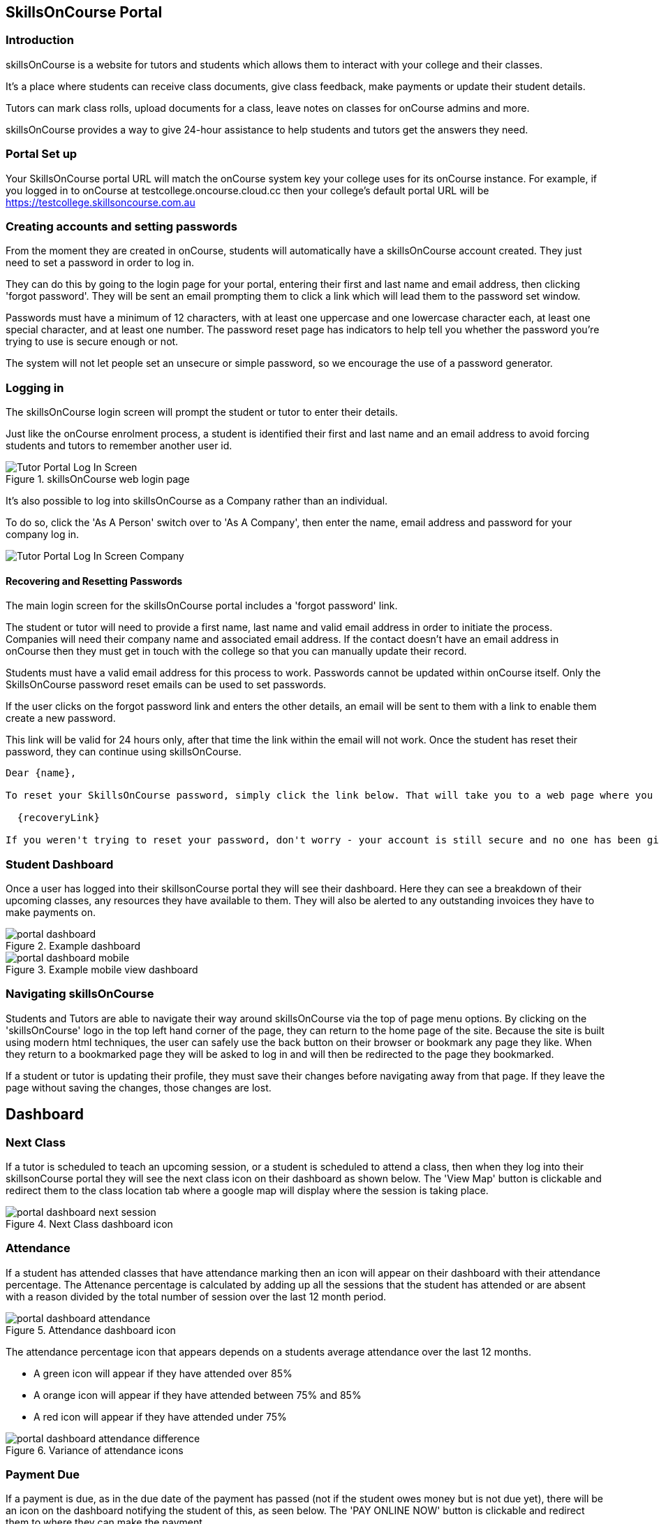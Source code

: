 == SkillsOnCourse Portal

=== Introduction

skillsOnCourse is a website for tutors and students which allows them to interact with your college and their classes.

It's a place where students can receive class documents, give class feedback, make payments or update their student details.

Tutors can mark class rolls, upload documents for a class, leave notes on classes for onCourse admins and more.

skillsOnCourse provides a way to give 24-hour assistance to help students and tutors get the answers they need.

=== Portal Set up

Your SkillsOnCourse portal URL will match the onCourse system key your college uses for its onCourse instance. For example, if you logged in to onCourse at testcollege.oncourse.cloud.cc then your college's default portal URL will be https://testcollege.skillsoncourse.com.au

=== Creating accounts and setting passwords

From the moment they are created in onCourse, students will automatically have a skillsOnCourse account created. They just need to set a password in order to log in.

They can do this by going to the login page for your portal, entering their first and last name and email address, then clicking 'forgot password'. They will be sent an email prompting them to click a link which will lead them to the password set window.

Passwords must have a minimum of 12 characters, with at least one uppercase and one lowercase character each, at least one special character, and at least one number. The password reset page has indicators to help tell you whether the password you're trying to use is secure enough or not.

The system will not let people set an unsecure or simple password, so we encourage the use of a password generator.

=== Logging in

The skillsOnCourse login screen will prompt the student or tutor to enter their details.

Just like the onCourse enrolment process, a student is identified their first and last name and an email address to avoid forcing students and tutors to remember another user id.

image::images/Tutor Portal Log In Screen.png[title='skillsOnCourse web login page']

It's also possible to log into skillsOnCourse as a Company rather than an individual.

To do so, click the 'As A Person' switch over to 'As A Company', then enter the name, email address and password for your company log in.

image::images/Tutor Portal Log In Screen Company.png[]

==== Recovering and Resetting Passwords

The main login screen for the skillsOnCourse portal includes a 'forgot password' link.

The student or tutor will need to provide a first name, last name and valid email address in order to initiate the process. Companies will need their company name and associated email address. If the contact doesn't have an email address in onCourse then they must get in touch with the college so that you can manually update their record.

Students must have a valid email address for this process to work. Passwords cannot be updated within onCourse itself. Only the SkillsOnCourse password reset emails can be used to set passwords.

If the user clicks on the forgot password link and enters the other details, an email will be sent to them with a link to enable them create a new password.

This link will be valid for 24 hours only, after that time the link within the email will not work. Once the student has reset their password, they can continue using skillsOnCourse.

....
Dear {name},

To reset your SkillsOnCourse password, simply click the link below. That will take you to a web page where you can create a new password. Please note that the link will expire 24 hours after this email was sent.

  {recoveryLink}

If you weren't trying to reset your password, don't worry - your account is still secure and no one has been given access to it. Most likely, someone just mistyped their email address while trying to reset their own password.
....

=== Student Dashboard

Once a user has logged into their skillsonCourse portal they will see their dashboard. Here they can see a breakdown of their upcoming classes, any resources they have available to them. They will also be alerted to any outstanding invoices they have to make payments on.

image::images/portal_dashboard.png[title='Example dashboard']

image::images/portal_dashboard_mobile.png[title='Example mobile view dashboard']

=== Navigating skillsOnCourse

Students and Tutors are able to navigate their way around skillsOnCourse via the top of page menu options.
By clicking on the 'skillsOnCourse' logo in the top left hand corner of the page, they can return to the home page of the site.
Because the site is built using modern html techniques, the user can safely use the back button on their browser or bookmark any page they like.
When they return to a bookmarked page they will be asked to log in and will then be redirected to the page they bookmarked.

If a student or tutor is updating their profile, they must save their changes before navigating away from that page.
If they leave the page without saving the changes, those changes are lost.


== Dashboard

=== Next Class

If a tutor is scheduled to teach an upcoming session, or a student is scheduled to attend a class, then when they log into their skillsonCourse portal they will see the next class icon on their dashboard as shown below.
The 'View Map' button is clickable and redirect them to the class location tab where a google map will display where the session is taking place.

image::images/portal_dashboard_next_session.png[title='Next Class dashboard icon']

=== Attendance

If a student has attended classes that have attendance marking then an icon will appear on their dashboard with their attendance percentage.
The Attenance percentage is calculated by adding up all the sessions that the student has attended or are absent with a reason divided by the total number of session over the last 12 month period.

image::images/portal_dashboard_attendance.png[title='Attendance dashboard icon']

The attendance percentage icon that appears depends on a students average attendance over the last 12 months.

* A green icon will appear if they have attended over 85%
* A orange icon will appear if they have attended between 75% and 85%
* A red icon will appear if they have attended under 75%

image::images/portal_dashboard_attendance_difference.png[title='Variance of attendance icons']

=== Payment Due

If a payment is due, as in the due date of the payment has passed (not if the student owes money but is not due yet), there will be an icon on the dashboard notifying the student of this, as seen below.
The 'PAY ONLINE NOW' button is clickable and redirect them to where they can make the payment.

image::images/portal_dashboard_payment_due.png[title='Payment Due dashboard icon']

=== USI Required

Students who haven't already provided and verified their USI will see an icon on the dashboard notifying them that it's still required.
They can then click on 'Review Now' which will direct them to the Census Questions tab of the students profile where they can either enter and verify or create a USI.

image::images/portal_dashboard_usi.png[title='USI Required dashboard icon']

=== Resources

If a user has one or more documents or images linked to their account then they will see a resources icon listing the three most recent upload.
All the listed resources are clickable and will open in a new tab.
They can also click on the 'View All' button in the top right to be redirected to the Resources page to see the full list of all the attachments.

image::images/portal_dashboard_resources.png[title='Resources dashboard icon']

=== Class Feedback

After a student has completed a class they will have the ability to provide feedback about it and rate out of 5 stars.
If there are multiple classes that haven't been rated then it will show the oldest non-rated class first.
If clicked on it will take the student to the class page.
Once feedback has been provided the block will show the next oldest non-rated class; if there are no others then this icon will not be displayed at all.

image::images/portal_dashboard_class_feedback.png[title='Class Feedback dashboard icon']

=== Application to Study

If a student has applied to study in a class and has yet to be enrolled or withdrawn then they will see a 'Application to Study' icon similar to the one below.
It will include the name of the class along with the current status.

image::images/portal_dashboard_application.png[title='Application to Study dashboard icon']

If the application has been accepted then a 'PROCEED' button will appear, which if clicked, will redirect them to the Applications tab of the History page, as shown below.
They can then either click on the 'Enrol Now' button to take them to a special URL on your website where they can enrol, or they can click on the 'Reject' button that will withdraw their application.

image::images/portal_applications_history.png[title='Applications tab of the History page']

=== Class Approval (tutors only)

If a tutor has been assigned to teach a class and they haven't confirmed whether they can teach it, the class approval icon will appear on their skillsonCourse dashboard.
If a tutor has multiple classes that haven't been approved then the block will show their next non approved class.
If they don't have any classes to approve then this icon will not appear.

image::images/portal_dashboard_class_approval.png[title='Class Approval dashboard icon']

You can check whether a tutor has confirmed if they can teach a class by going to the tutor section of a class and checking if there's a confirmed date below their name.
You can manually set a date by clicking to expand the tutor, clicking the field and adding a date.

image::images/tutor_class_confirm_on_missing.png[title='Checking to see if a tutor has confirmed to teach a class in onCourse']

=== Mark Roll (tutors only)

Tutors will see the 'Mark Roll' dashboard icon in their portal if they are teaching a session less than an hour from now.
If there is no such class then this block will show the tutor's last session taught that hasn't been marked.
The icon will show the name of the course along with the start date and time of the session.
The 'Mark Roll' button is clickable and will open the sessions roll marking page in the tutor's portal.

image::images/portal_dashboard_mark_roll.png[title='Mark Roll dashboard icon']

=== Mark Outcomes (tutors only)

This block will appear if a tutor has outcomes for a class they have taught that haven't been marked.
If a tutor has multiple classes with have outcomes that haven't been marked then this block will display the class that ended most recently.

image::images/portal_dashboard_mark_outcomes.png[title='Mark Outcomes dashboard icon']

If they click on the 'Mark Outcomes' button then it takes them to where they can either mark the students outcomes in the class by Outcome or by Student.

image::images/portal_mark_outcomes_by_student.png[title='Marking Outcomes by Student']



[[useful_information]]
== Useful Information

=== Timetable Information

The user timetable can be viewed as either a schedule list of sessions or as a month or monthly calendar view.
The timetable will display all classes on a given day, by clicking on a given day the session information will display at the top of the page, including course name, room, venue and tutor information.
Timetables are applicable either to classes a student is enrolled in, or to sessions being taught by a tutor.

The timetable will open to the current date, or next scheduled session by default.
You can navigate between months by using the calendar month tool on the left panel.

By expanding a timetable session, additional options like 'view course' and for tutors, 'mark roll' are available.

image::images/Tutor Portal Timetable View.png[title='skillsOnCourse timetable view']

==== Team Timetables

If a portal user has permission to access the portal on behalf of other portal useres e.g. employers who can view their employee information, the timetable view will default to a team timetable view.

This view shows a combined timetable view for all the linked portal users, so an employer can see at a glance all the sessions their staff are scheduled to attend, or a parent can see a combined timetable for all their children's sessions.

The team view can be switched back to an individual view by using the link on the top of the page.

==== Timetable Subscriptions

Skills onCourse allows both Students and Tutors to subscribe to a timetable for their classes.
To add this Calendar feed to your own Calendar, simply click on the Sync to Devicelink within the portal timetable view then add this feed to your own Calendaring software.

Once the subscription has been set, any amendments made to the timetable for the classes you are either teaching or enrolled in will automatically flow through to your Calendar.
This subscription only needs to be done once, per user.
Any new classes a user enrols in, or are scheduled to teach, will be included in this subscription.

image::images/PortalCalendarSubscription.png[title='URL link generated by the Portal which can be added to your own Calendar']

=== Resources

The resources tab is a quick way to navigate to any global resources that have been added to the portal, for example, documents like Student or Tutor handbooks, as well as resources for any classes currently in progress, grouped by their course name.

Resources grouped by class may have been attached at either the course, class or student enrolment record, and may include documents such as learning and assessment resources, of completion Certificates.

The display of resources in the portal is based on the permissions set for the document inside the onCourse application.
Documents with the permission 'Student and tutor' show in the portal for both students and tutors.
Documents with the permission 'Tutor only' show only to tutors, and are a suitable permission for resources like assessment marking guides.

The skillsOnCourse dashboard also contains links to the newest resources added to the portal for the student or tutor.

Resources for classes which are completed can be accessed from the class record directly.
Completed classes are listed in History tab of the portal.

image::images/portal_resources.png[title='Tutors can access detailed class information via the skillsOnCourse portal']

=== Results

The results tab of the portal show students the outcome results for their enrolments.
Results may be for VET and non-VET courses.

Some VET courses will show the link to the parent qualification, where the course has been created with this link in onCourse.
Other VET courses, that are module only enrolments will list the outcomes only with no reference to a qualification.

Results where no value has been set in onCourse will show as 'not marked' in the portal.

Results where the outcome was successful will show in green font 'Pass' with the AVETMISS value set in onCourse displayed below.

Results where the outcome was not successful will show in red font 'Not yet competent' and the AVETMISS value set in onCourse.

image::images/portal_results_tab.png[title='List of all class results on the results tab']

A student can also view their results for an individual class by clicking on the 'Results' tab on the class detail view.

image::images/Tutor Portal Classes Menu Result Tab.png[title='Students results within a single class record']

=== Class information

Classes can be accessed from the link within the timetable, through the sidebar classes menu or via the History tab.

Students can access up to date class information such as the date of the next session, venue and room information, as well as a link through to the class description which outlines the content to be covered within the class.

The class tab also contains links to the class resources, such as learning and assessment materials, which have been uploaded to skillsOnCourse and any outcome results.
Students can see their overall attendance calculation for the class, and the attendance value set for each class session.

Tutors are also able to access class information, which includes information about the students enrolled, total number of enrolments, and can mark the class rolls.

image::images/Tutor Portal Classes Menu Details Tab.png[title='Tutors can access detailed class information via the skillsOnCourse portal']

[TIP]
====
Despite Tutors and Students both accessing the skills onCourse via the same log in page, the information displayed to these two groups is different.
====

==== Class feedback

Students have the ability to rate classes they enrolled in and provide feedback comments.
They can provide a Net Promoter Score response out of 10 (How likely are you to recommend us to a friend) and rate out of 5 stars how they found the Venue, Course and Tutor with a notes field below for them to add comments.
The tutors that are teaching these class will then be able to see their overall class rating in their portal, without any information identifying the student/s who provided the rating.


image::images/class_rating_student.png[title='Students have the ability to rate classes they enrolled in']

==== Getting Directions to a Classroom

The skillsOnCourse class detail view provides a link to Google maps, providing detailed directions for getting to the venue.
Simply click on the View on Maplink within the Class details view.

image::images/Tutor Portal Classes Menu Location Tab.png[title='Students can access Google Map directions via the skillsonCourse portal']

=== Profile

This is where users are able to update their contact details, AVETMISS information or change their SkillsOnCourse password. Any details updated will be reflected back in to onCourse.

image::images/Tutor Portal My Profile View.png[title='My profile page of skillsOnCourse']

image::images/Tutor Portal My Profile Update Password.png[title='Reset your skillsonCourse Password']

==== Updating AVETMISS and USI Details

If a student is undertaking a VET course, they can provide or update the required AVETMISS information via the profile page, on the Census Questions tab. The student USI can also be supplied and will be verified in real time here, and citizenship information can be provided for funding and VET Fee-Help eligibility.

image::images/portal_census_questions.png[title='Student USI and AVETMISS Information']

=== Subscriptions

Here students can see which course waiting lists they are on, as well as set their contact preferences for email, sms and via post.

Students can remove themselves from any waiting list by simply deleting the entry.

image::images/Tutor Portal Subscriptions Menu Waiting Lists.png[title='Manage your Waiting List entries']

=== History

Students can access a list of their previously enrolled classes, their financial history and any current or previous applications they have submitted to your college in the History menu.

==== Applications

If a student has submitted any applications that have been approved, they will have the option to enrol in the class, or alternatively they can reject the offer.

image::images/Tutor Portal History Applications.png[title='List view of applications submitted by the student']

If you want to withdraw the application simply click on the 'Reject' option, after which your application will show as 'Withdrawn'.

If you want to enrol in the class you have applied for, simply click on the 'Enrol now' option which will take the student to that course page on your website.

image::images/Tutor Portal History Application withdrawn.png[title='Application has been withdrawn']

==== Classes

image::images/Tutor Portal History Enrolments.png[title='List view of previously enrolled classes']

==== Finance

image::images/Tutor Portal History Finance.png[title='List view of your Financial history']

To find out more information about a certain transaction you can click on one of the records. That will iopen up payment information or a Tax invoice for the chosen payment, as seen below.

image::images/Tutor Portal History Finance Invoice.png[title='Tax invoice']

===== Making a credit card payment in the portal

A student has the ability to make credit card payments in the skillsOnCourse portal, so debtors are allowed to make payments against their outstanding invoices or payment plans.
This can be found in the Finance tab of the History menu.
The payment option UI will only appear if the student has an overdue payment, if not, then this tab will just show a list of their financial history.
A student has an option to reduce the amount they want to pay if they can't afford to pay the full amount at the present time, with a minimum limit of $20 unless the total overdue amount is less than this.
Once the user has defined the amount they want to pay the student just needs to enter the credit card details of person making the payment.
The user will then get a message notifying them if the payment was successful or if it failed.
If the payment fails, then a few seconds after getting a notification of this they will get directed back to the payment page allowing them to try again.

image::images/Tutor Portal Making a payment.png[title='Making a $550 overdue payment in the skillsOnCourse portal']

If a payment is due there will be a block on the dashboard notifying the student of this, as seen below.
If they click on the 'PAY ONLINE NOW' button in the block it will take them to where they can make the payment, as shown above.

image::images/portal_payment_due_dashboard.png[title='Payment Due dashboard block']

[NOTE]
====
If a student has mulitple invoices that are overdue the amount shown that needs to be paid will be the combined overdue total.
If they don't want to pay the full amount yet, then the payment will be taken off the oldest invoice first, even if they are on a payment plan.
====

There is also a script in the Automation window called 'send payment plan reminder' that automatically sends a message 7 days before the payment due date, on the day the payment is due and every 7 days after that.

image::images/send payment plan reminder.png[title='Send payment plan reminder script']

Below is an example of the email that gets sent to a student who is overdue.
There is also a link in the email that allows them to go straight to the portal, without having to log in, and pay the overdue balance.

image::images/Payment Reminder Script.png[title='Payment reminder email']

=== Certificates in skillsonCourse

Once you have attached the students Certificate to their enrolment record you will want to be able to direct the student to where they can find it in their skillsonCourse portal.

They can find this by:


. clicking on 'History' tab in the top menu, then on 'Classes' to see the full list of past classes.
. Under this section the student will see a list of past classes and to find the certificate for class 'Certificate III in Children's Services (CHC2-4)' they would need to click on this class in the list.
. Finally click on the 'Resources' option; this option will only appear if they have something attached to their enrolment record.
. When they have done this the student will be able to download and print their Certificate themselves.

image::images/finding_certificate_portal.png[title='Where a student can find their Certificate in skillonCourse']


[[tutor]]
== Tutor Specific Features

=== Tutor Specific Features

Some features are only visible to tutors, including real time marking of the attendance roll for their classes.

==== Viewing and Marking a Class Roll

Tutors can access the attendance roll for the class they are teaching and mark the attendance records in real time, back to your onCourse database.
Only class rolls for sessions in progress, or in the past, can be marked.
Attendance can not be marked before the session has commenced.

If you have uploaded student profile images in onCourse, their image will appear along side their name assisting the tutors in verifying their identify. onCourse is also integrated with Gravatar, so if students have a loaded a profile image against a Gravatar profile using the same email address as they use in onCourse, this image will be used.

If a student is under 18, their age will show in brackets next to their name.

Students can be marked as attended, partially attended, absent or absent with reason.
For both partially attended and absent with a reason a note can be recorded against the attendance record to provide more information.

Marked attendance data is then used to calculate the student's attendance percentage.
This percentage may be important for reasons like CRICOS student visa compliance, or the college's own minimum attendance requirements in order to be eligible for a certificate of attendance.

The attendance roll can also list contact details such as mobile and email addresses for students, allowing the tutor to easily contact students as needed.
If this is enabled for students who are under 18, it will display the name of their Parent/Guardian and their contact details.

image::images/Tutor Portal Classes Menu Marking Roll.png[title='Live attendance tracking via the skillsonCourse portal']

image::images/marked_roll_mobile_portal.png[title='Marking the class roll on a mobile device']

image::images/child_roll.png[title='How an under-18 student's contact details display']

[TIP]
====
A College can set whether or they wish the Tutor to see the contact details of the students via the Website CMS under the Site Settings menu.
Whether you want this information displayed is dependent upon the policies of your business and the management of student records.
This setting is for all tutors of the college.
====

==== Approving Class Information

Tutors can confirm their availability for a given Class using the Portal.

To access any classes that a Tutor has not yet confirmed their availability for, simply click on the To Confirm menu within the Portal.

There is also a dialog box available to the tutor so they can send in comments and or suggested amendments to the course copy. If a tutor sends in comments these are emailed to the system admin email set in Preferences.

College staff then approve and update the changes via onCourse.

Tutors cannot edit the course schedule or description themselves, since it needs to be properly approved by College administrative staff.

The date of approval is shown as a date of confirmation in the Tutor section of the class.

image::images/Skills_onCourse_Tutor_Class_Approval.png[title='Tutors can confirm availability for a given Class via the Portal']

==== Viewing Student Results

Tutors have the ability to view a list of results for each unit of competency for their students.
They will be marked either 'Pass', 'Not Yet Competent' or 'No Result'.
The AVETMISS specific value of the outcome is displayed below this summary label

image::images/Tutor Portal Classes Menu Results Tab.png[title='Student Assessment Sorted by Unit of Competency']

==== Marking in the tutor portal

You can give your tutors access to mark their student's outcomes in the tutor portal.
This will save time for the tutor and the college, and will give you fast, accurate results in your onCourse database.
The system is simple and easy to use for tutors, and has the advantage of updating the onCourse database automatically, so no further staff time is needed to have up to date results for AVETMISS reporting or certificate issuing purposes.

If your existing assessment strategy is for tutors to determine competency and notify the college, this system will be easy for you to enable, as it simply moves the notification to an online, integrated platform.

Tutors will be able to mark the students competent, not yet competent, no result and withdrawn in the portal. onCourse will automatically assign the correct reporting codes based on the student's enrolment.
The tutor is also be able select the date the outcome is marked as the end date of the outcome.
This will override the existing outcome end date (or planned outcome end date) in the database.

All other VET Outcomes, such as 51- Recognition of Prior Learning (RPL) and 60- Credit transfer (CT) are only available to college staff.
This is to ensure the internal processes are meet before they are entered into your database.

We recommend you have a policy for the tutors that outlines what settings you expect tutors to use.
Please feel free to send them <<tutor_outcome_marking>> or edit them to include your own process with the specific steps and setting for your college.

.Outcome Values in the portal and their values in onCourse
[width="100%",cols="20%,34%,46%",options="header",]
|===
|Portal |VET outcomes |non-VET outcomes
|Competent |20 - Competent |81 -Non-assessed enrolment - Satisfactorily
completed

|Not Yet Competent |30 - Competency not yet achieved / failed (NYC) |82
- Non-assessed enrolment - Withdrawn or not satisfactorily completed

|Withdrawn |40 - Withdrawn |82 - Non-assessed enrolment - Withdrawn or
not satisfactorily completed

|No Result |Not set |Not Set
|===

This feature is best for colleges that have a periodic, sample based assessment validation and moderation processes.
If your college does ongoing moderation and validation on each assessment, it may be worthwhile considering a shift to a periodic system.
Ongoing moderation and validation is a time intensive process that limits access to solutions that improve your overall efficiency and effectiveness.

Attendance and outcome marking in the portal enables your college to collect the most update to date and accurate training information from your tutors, and allows for you to access further benefits when combined with default scripts.

===== Enabling outcome marking via the tutor portal

You can enable marking in your CMS Site settings.
Note that this is a single setting for the whole business.
If this feature is enabled all tutors will have access to outcome marking.
This setting is disabled by default.


. Login to the CMS
. Go to 'Site Settings'
. Click on 'skillsOnCourse'
. Tick the check box 'Enable outcome marking in tutor portal'
. Click Save at the bottom of the screen

CMS Site Settings to enable tutors marking in the portal

=== Class Resources and Files

Tutor also have access to a list of resources and files for each individual class they teach.
These resources could be teacher training and assessment resources, marking guides or additional course materials.
These documents are uploaded via the class or course in the onCourse database with a 'Tutors only' permission.

Tutors can also see documents uploaded with 'Tutors and enrolled students' permission, that may include documents like learning guides for students.

image::images/Tutor Portal Classes Menu Resources Tab.png[title='Available teaching resources and documents for a Class']


[[user_switching]]
== User Switching

This feature allows you to set up different relationships between e.g. An employer and their staff members and allow them to have access to their skillsonCourse portal login.

=== onCourse Settings

To enable this feature between certain relationship you need to tick the checkbox in the Contact Relation types window in Preferences.
Type 'Preferences' into the dashboard search and open the window, then select 'Contact Relation types' in the left hand column.

image::images/contact_relationship_list.png[title='Contact Relation Types view in Preferences']

Once you have the marked the checkbox, as shown below, the employer will be able to access their staffs skillsonCourse portal.

image::images/contact_relationship_edit.png[title='The 'allow access to portal' checkbox']

After a relationship has been created and marked as giving access to information with the skillsonCourse portal then you can start creating relationships between contacts.
To do this you have to open up the contact you want to create relationship to, Scroll till you see 'Relation' then click the + button.
From here a sheet will appear that will allow you to choose who you want to create a relationship to along with what type of relationship.
In the example below I am trying to make 'Natalie Morton' the employer of 'James Matthews'.

image::images/adding_a_relationship_to_contacts_record.png[title='Adding a relationship to a contacts record']

Once you have added the relationship it will remain there on the contact record once the record is saved

=== What will you see in skillsonCourse

Once you have marked the checkbox in the Contact Relation Types view in Preferences there should now be an option to switch users within skillsonCourse.
This can be found at the top right hand side of the window.
In the example below you can see user Natalie Morton has been given access to James Matthews' skillsonCourse details.

image::images/skillsonCourse_user_switching.png[title='Where to switch users within skillsonCourse']

Once your in a different users account the second name below your name in the top right side of the page will change to the name of what ever users account you are in, as seen below.

image::images/skillsonCourse_user_switching2.png[title='View of what you will see in the top right side of the window when Natalie has switched to James' skillsonCourse login']
